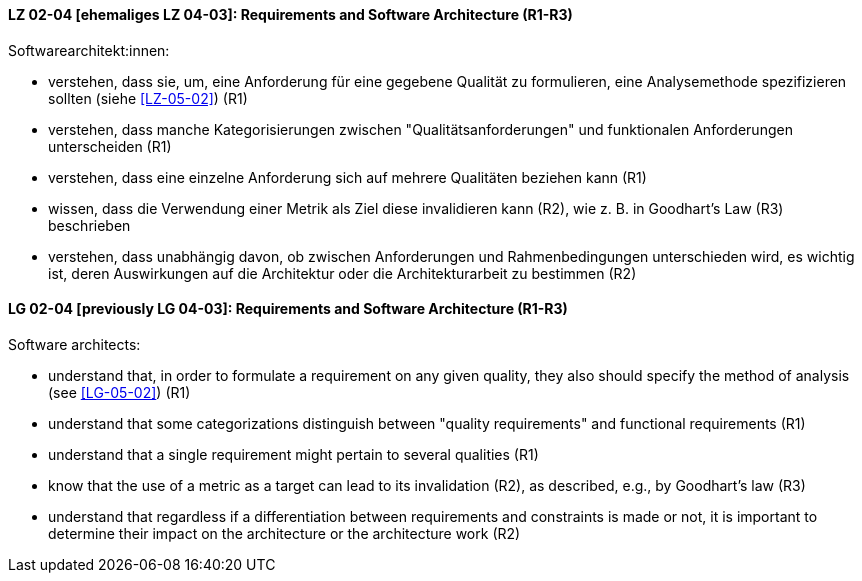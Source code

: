 
// tag::DE[]
[[LZ-02-04]]
==== LZ 02-04 [ehemaliges LZ 04-03]: Requirements and Software Architecture (R1-R3)
Softwarearchitekt:innen:

* verstehen, dass sie, um, eine Anforderung für eine gegebene Qualität
  zu formulieren, eine Analysemethode spezifizieren sollten (siehe <<LZ-05-02>>) (R1)
* verstehen, dass manche Kategorisierungen zwischen
  "Qualitätsanforderungen" und funktionalen Anforderungen unterscheiden (R1)
* verstehen, dass eine einzelne Anforderung sich auf mehrere
  Qualitäten beziehen kann (R1)
* wissen, dass die Verwendung einer Metrik als Ziel diese invalidieren
  kann (R2), wie z.{nbsp}B. in Goodhart's Law (R3) beschrieben
* verstehen, dass unabhängig davon, ob zwischen Anforderungen und
  Rahmenbedingungen unterschieden wird, es wichtig ist, deren
  Auswirkungen auf die Architektur oder die Architekturarbeit zu
  bestimmen (R2)

// end::DE[]

// tag::EN[]
[[LG-02-04]]
==== LG 02-04 [previously LG 04-03]: Requirements and Software Architecture (R1-R3)

Software architects:

* understand that, in order to formulate a requirement on any given
  quality, they also should specify the method of analysis (see <<LG-05-02>>) (R1)
* understand that some categorizations distinguish between "quality
  requirements" and functional requirements (R1)
* understand that a single requirement might pertain to several
  qualities  (R1)
* know that the use of a metric as a target can lead to its
  invalidation (R2), as described, e.g., by Goodhart's law (R3)
* understand that regardless if a differentiation between requirements
  and constraints is made or not, it is important to determine their
  impact on the architecture or the architecture work (R2)

// end::EN[]
